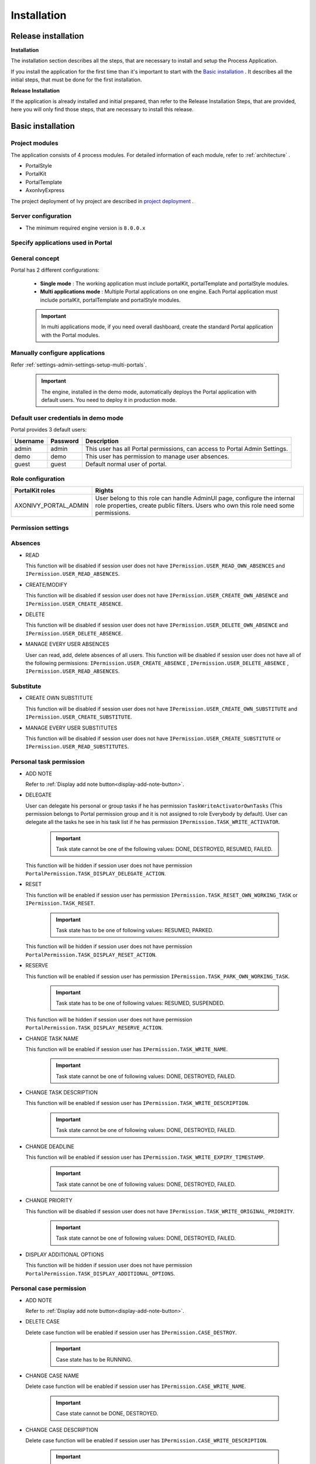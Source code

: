 .. _installation:

Installation
************

Release installation
====================

**Installation** 

The installation section describes all the steps, that are necessary to
install and setup the Process Application.

If you install the application for the first time than it's important to start
with the `Basic installation`_ . It describes all the initial steps, that must
be done for the first installation.

**Release Installation** 

If the application is already installed and initial prepared, than refer
to the Release Installation Steps, that are provided, here you will only
find those steps, that are necessary to install this release.

Basic installation
==================

Project modules
---------------

The application consists of 4 process modules. For detailed information
of each module, refer to :ref:`architecture` .

-  PortalStyle

-  PortalKit

-  PortalTemplate

-  AxonIvyExpress

The project deployment of Ivy project are described in `project
deployment <http://developer.axonivy.com/doc/latest/EngineGuideHtml/administration.html#administration-deployment>`__
.

Server configuration
--------------------

-  The minimum required engine version is ``8.0.0.x``

Specify applications used in Portal
-----------------------------------

.. _installation-basic-installation-specify-servers-general-concept:

General concept
---------------

Portal has 2 different configurations:

   -  **Single mode**  : The working application must include portalKit,
      portalTemplate and portalStyle modules.

   -  **Multi applications mode** : Multiple Portal applications on one engine.
      Each Portal application must include portalKit, portalTemplate and portalStyle modules.

   .. important::
      In multi applications mode, if you need overall dashboard, create
      the standard Portal application with the Portal modules.

Manually configure applications
-------------------------------

Refer :ref:`settings-admin-settings-setup-multi-portals`.

   .. important::

      The engine, installed in the demo mode, automatically deploys the
      Portal application with default users. You need to deploy it in
      production mode.

Default user credentials in demo mode
-------------------------------------

Portal provides 3 default users:

.. table:: 

   +-----------------------+-----------------------+-----------------------+
   | Username              | Password              | Description           |
   +=======================+=======================+=======================+
   | admin                 | admin                 | This user has all     |
   |                       |                       | Portal permissions,   |
   |                       |                       | can access to Portal  |
   |                       |                       | Admin Settings.       |
   +-----------------------+-----------------------+-----------------------+
   | demo                  | demo                  | This user has         |
   |                       |                       | permission to manage  |
   |                       |                       | user absences.        |
   +-----------------------+-----------------------+-----------------------+
   | guest                 | guest                 | Default normal user   |
   |                       |                       | of portal.            |
   +-----------------------+-----------------------+-----------------------+

Role configuration
------------------

.. table:: 

   +-----------------------------------+-----------------------------------+
   | PortalKit roles                   | Rights                            |
   +===================================+===================================+
   | AXONIVY_PORTAL_ADMIN              | User belong to this role can      |
   |                                   | handle AdminUI page, configure    |
   |                                   | the internal role properties,     |
   |                                   | create public filters. Users who  |
   |                                   | own this role need some           |
   |                                   | permissions.                      |
   |                                   |                                   |   
   +-----------------------------------+-----------------------------------+


Permission settings
-------------------

Absences
--------

-  READ

   This function will be disabled if session user does not have
   ``IPermission.USER_READ_OWN_ABSENCES`` and
   ``IPermission.USER_READ_ABSENCES``.

-  CREATE/MODIFY

   This function will be disabled if session user does not have
   ``IPermission.USER_CREATE_OWN_ABSENCE`` and
   ``IPermission.USER_CREATE_ABSENCE``.

-  DELETE

   This function will be disabled if session user does not have
   ``IPermission.USER_DELETE_OWN_ABSENCE`` and
   ``IPermission.USER_DELETE_ABSENCE``.

-  MANAGE EVERY USER ABSENCES

   User can read, add, delete absences of all users. This function will
   be disabled if session user does not have all of the following
   permissions: ``IPermission.USER_CREATE_ABSENCE`` ,
   ``IPermission.USER_DELETE_ABSENCE`` ,
   ``IPermission.USER_READ_ABSENCES``.

Substitute
----------

-  CREATE OWN SUBSTITUTE

   This function will be disabled if session user does not have
   ``IPermission.USER_CREATE_OWN_SUBSTITUTE`` and
   ``IPermission.USER_CREATE_SUBSTITUTE``.

-  MANAGE EVERY USER SUBSTITUTES

   This function will be disabled if session user does not have
   ``IPermission.USER_CREATE_SUBSTITUTE`` or
   ``IPermission.USER_READ_SUBSTITUTES``.

Personal task permission
------------------------
-  ADD NOTE

   Refer to :ref:`Display add note button<display-add-note-button>`.

-  DELEGATE

   User can delegate his personal or group tasks if he has permission
   ``TaskWriteActivatorOwnTasks`` (This permission belongs to Portal
   permission group and it is not assigned to role Everybody by
   default). User can delegate all the tasks he see in his task list if
   he has permission ``IPermission.TASK_WRITE_ACTIVATOR``.

      .. important::

         Task state cannot be one of the following values:
         DONE, DESTROYED, RESUMED, FAILED.

   This function will be hidden if session user does not have permission
   ``PortalPermission.TASK_DISPLAY_DELEGATE_ACTION``.

-  RESET

   This function will be enabled if session user has permission
   ``IPermission.TASK_RESET_OWN_WORKING_TASK`` or
   ``IPermission.TASK_RESET``.

      .. important::

         Task state has to be one of following values: RESUMED, PARKED.

   This function will be hidden if session user does not have permission
   ``PortalPermission.TASK_DISPLAY_RESET_ACTION``.

-  RESERVE

   This function will be enabled if session user has permission
   ``IPermission.TASK_PARK_OWN_WORKING_TASK``.

      .. important::

         Task state has to be one of following values: RESUMED, SUSPENDED.

   This function will be hidden if session user does not have permission
   ``PortalPermission.TASK_DISPLAY_RESERVE_ACTION``.

-  CHANGE TASK NAME

   This function will be enabled if session user has
   ``IPermission.TASK_WRITE_NAME``.

      .. important::

         Task state cannot be one of following values: 
         DONE, DESTROYED, FAILED.

-  CHANGE TASK DESCRIPTION

   This function will be enabled if session user has
   ``IPermission.TASK_WRITE_DESCRIPTION``.

      .. important::

         Task state cannot be one of following values:
         DONE, DESTROYED, FAILED.

-  CHANGE DEADLINE

   This function will be enabled if session user has
   ``IPermission.TASK_WRITE_EXPIRY_TIMESTAMP``.

      .. important::

         Task state cannot be one of following values:
         DONE, DESTROYED, FAILED.

-  CHANGE PRIORITY

   This function will be disabled if session user does not have
   ``IPermission.TASK_WRITE_ORIGINAL_PRIORITY``.

      .. important::

         Task state cannot be one of following values:
         DONE, DESTROYED, FAILED.

-  DISPLAY ADDITIONAL OPTIONS

   This function will be hidden if session user does not have permission
   ``PortalPermission.TASK_DISPLAY_ADDITIONAL_OPTIONS``.

Personal case permission
------------------------

-  ADD NOTE

   Refer to :ref:`Display add note button<display-add-note-button>`.

-  DELETE CASE

   Delete case function will be enabled if session user has
   ``IPermission.CASE_DESTROY``.

      .. important::

         Case state has to be RUNNING.

-  CHANGE CASE NAME

   Delete case function will be enabled if session user has
   ``IPermission.CASE_WRITE_NAME``.

      .. important::

         Case state cannot be DONE, DESTROYED.

-  CHANGE CASE DESCRIPTION

   Delete case function will be enabled if session user has
   ``IPermission.CASE_WRITE_DESCRIPTION``.

      .. important::

         Case state cannot be DESTROYED.

-  SEE RELATED TASKS OF CASE

   Session user can see all related tasks of case if he has
   ``IPermission.TASK_READ_OWN_CASE_TASKS`` or
   ``IPermission.TASK_READ_ALL``.

      .. important::

         Case state cannot be DESTROYED.

   Link to show all tasks of case will be hidden if session user does
   not have permission ``PortalPermission.SHOW_ALL_TASKS_OF_CASE`` .

-  DISPLAY SHOW DETAILS LINK

   This link will be hidden if session user does not have permission
   ``PortalPermission.SHOW_CASE_DETAILS``.
   This permission is not assigned to role Everybody by default.

Upload/delete document permission
---------------------------------

Upload/delete document function will be enabled if session user has
``IPermission.DOCUMENT_WRITE`` or
``IPermission.DOCUMENT_OF_INVOLVED_CASE_WRITE``.

Express Workflow permission
---------------------------

-  CREATE EXPRESS WORKFLOW

   Create Express Workflow function will be enabled if session user has
   ``PortalPermission.EXPRESS_CREATE_WORKFLOW`` (This permission belongs
   to Portal permission group, assigned to role Everybody by default).

Statistics permission
---------------------

-  ADD DASHBOARD CHART

   Add new charts function will be enabled if session user has
   ``PortalPermission.STATISTIC_ADD_DASHBOARD_CHART`` (This permission
   belongs to Portal permission group, assigned to role Everybody by
   default).

-  ANALYZE TASK

   Filter tasks and export data to excel for advanced analysis. This
   function will be enabled if session user has
   ``PortalPermission.STATISTIC_ANALYZE_TASK`` (This permission belongs
   to Portal permission group and it is not assigned to role Everybody
   by default).

Portal general permission
-------------------------

-  ACCESS TO FULL PROCESS LIST

   User cannot see "Processes" on the left menu and link "Show all
   processes" (on Dashboard) if he does not have permission
   ``PortalPermission.ACCESS_FULL_PROCESS_LIST``.

-  ACCESS TO FULL TASK LIST

   User cannot see "Tasks" on the left menu and link "Show full task
   list" (on Dashboard) if he does not have permission
   ``PortalPermission.ACCESS_FULL_TASK_LIST``.

-  ACCESS TO FULL CASE LIST

   User cannot see "Cases" on the left menu if he does not have
   permission ``PortalPermission.ACCESS_FULL_CASE_LIST``.

-  ACCESS TO FULL STATISTIC LIST

   User cannot see "Statistics" on the left menu and link "Show all
   charts" (on Dashboard) if he does not have permission
   ``PortalPermission.ACCESS_FULL_STATISTICS_LIST``.

   .. _display-add-note-button:
-  DISPLAY ADD NOTE BUTTON

   "Add note" button will be hidden in Task/Case detail if session user does not have permission
   ``PortalPermission.TASK_CASE_ADD_NOTE``.

-  DISPLAY SHOW MORE NOTE BUTTON

   This button will be hidden if session user does not have permission
   ``PortalPermission.TASK_CASE_SHOW_MORE_NOTE``.

Administrator permission can see all tasks/cases in the application
-------------------------------------------------------------------

Normal users can only see their tasks/cases they can work on.

Administrator can see all tasks/cases in the application.

Permissions needed: ``IPermission.TASK_READ_ALL`` ,
``IPermission.CASE_READ_ALL`` .

Administrator permission can interact with all workflows in the application
---------------------------------------------------------------------------

Normal users can updates and deletes workflows which created by him and
can interact with workflow's task which assigned to him.

Administrator can creates, updates and deletes all workflows in the
application.

Global variables
----------------

.. table:: 

   +---------------------------+-------------+---------------------------+
   | Variable                  | Default     | Description               |
   |                           | value       |                           |
   +===========================+=============+===========================+
   | PortalStartTimeCleanObsol | 0 0 6 \* \* | Cron expression define    |
   | etedDataExpression        | ?           | the time to clean up data |
   |                           |             | of obsoleted users. E.g.: |
   |                           |             | expression for at 6AM     |
   |                           |             | every day is              |
   |                           |             | ``0 0 6 * * ?`` . Refer   |
   |                           |             | to                        |
   |                           |             | `crontrigger <http://quar |
   |                           |             | tz-scheduler.org/document |
   |                           |             | ation/quartz-2.1.x/tutori |
   |                           |             | als/crontrigger>`__       |
   |                           |             | . Restart Ivy engine      |
   |                           |             | after changing this       |
   |                           |             | variable.                 |
   +---------------------------+-------------+---------------------------+
   | PortalDeleteAllFinishedHi | false       | If set to ``true``, the   |
   | ddenCases                 |             | cron job runs daily (at   |
   |                           |             | 6.AM as default) will     |
   |                           |             | clean all finished hidden |
   |                           |             | cases in engine.          |
   |                           |             | Otherwise, just hidden    |
   |                           |             | cases which were          |
   |                           |             | generated by Portal will  |
   |                           |             | be deleted.               |
   +---------------------------+-------------+---------------------------+
   | PortalGroupId             | ch.ivyteam. | Maven group id of Portal. |
   |                           | ivy.project |                           |
   |                           | .portal     |                           |
   +---------------------------+-------------+---------------------------+
   | PortalHiddenTaskCaseExclu | true        | By default, Portal will   |
   | ded                       |             | query tasks and cases     |
   |                           |             | which don't have hide     |
   |                           |             | information. Set it to    |
   |                           |             | ``false``, portal will    |
   |                           |             | ignore this additional    |
   |                           |             | property.                 |
   +---------------------------+-------------+---------------------------+

Look and feel
-------------

Portal doesn't use `Modena <http://www.primefaces.org/eos/modena/>`__
theme from version 6.3.

-  Yes/Ok buttons on the left, No/Cancel buttons on the right

.. _installation-migration-notes:

Migration notes
===============

This document informs you in detail about incompatibilities that were
introduced between Portal versions and tells you what needs to be done
to make your existing Portal working with current Axon.ivy engine.

How to migrate
--------------
   
   .. important:: 
   
      If you call any Portal API which is not mentioned in document. It
      could be changed or removed. Re-implement it in your own project.

      In order to migrate Portal, you need to migrate Axon.ivy, refer
      `Axon.ivy migration
      notes <https://developer.axonivy.com/doc/latest/MigrationNotes.html>`__.
      Changes in Axon.ivy could lead to problems if customer project is not
      migrated properly.

In designer
-----------

1. Replace all Portal projects
2. Update PortalTemplate dependency of customer project in pom.xml.
3. If PortalStyle is customized, copy logo, customization.scss,
   font-faces.scss, customized stuff from old to new PortalStyle, run
   maven to compile CSS.
4. Follow migration notes.
5. If customization needs copying code from Portal, merge changes
   between 2 version of Portal for copied code.

..

   .. important::

      -  Scenario migrating one customer project without customization:
         Follow guidelines to step 2.
      -  Scenario migrating one customer project with supported
         customization: Follow the guidelines.
      -  Scenario migrating one customer project with (un)supported
         customization: Follow guidelines for supported customization. If
         unsupported customization needs copying code from Portal, merge
         changes between 2 versions of Portal for copied code. Take care
         your own unsupported customization.

In engine
---------

1. Convert database schema if needed.
2. If your ivy version is before 7.3.0 : deactivate standard Portal
   application if it's not needed.
3. Redeploy Portal projects (exclude PortalConnector) and customer
   project.
4. Follow migration notes to migrate data, if any.

.. _installation-migration-notes-8-0-0:

Migrate to 8.0.0
----------------

How to convert `LESS <http://lesscss.org>`__ to `SASS <https://sass-lang.com/>`__ languages
-------------------------------------------------------------------------------------------

From Portal version 8.0.0, we use the Serenity theme as the default
style for project. So, if your project is using ``LESS`` languages for
customizing style, we should do one more step as convert them to a new
format as ``SASS``. Otherwise, please ignore this step

Please follow below step to do automation step convert your less file by
plugin ``less2sass.``

The **less2sass** converter is pretty good and maintained
https://www.npmjs.com/package/less2sass.

-  Install
   NoteJS on your system (can get by this page  https://nodejs.org/en/download). Once installed, restart your
   system as well.
-  Open Cmd command line and run command:
   npm install -g less2sass
-  Once installed you can simply run:
   ``less2sass 'path_to_less_file_or_directory'``

   E.g for path_to_less_file_or_directory:

   ``C:\Projects\Portal\axonivyportal\AxonIvyPortal\PortalStyle\webContent\resources\less\customization.less``

   |less-2-sass|

-  After run above command, you also see a new
   \*.scss file is created into same folder.
   ``C:\Projects\Portal\axonivyportal\AxonIvyPortal\PortalStyle\webContent\resources\less\customization.scss``

   Copy ``*.scss`` files to new folder as ``..\webContent\resources\sass\ivy``

-  Run ``mvn libsass:compile`` to compile your ``scss`` to ``css`` file.

.. _installation-migration-notes-8-0-0-task-template:

How to migrate TaskTemplate
----------------------------------------------------------------------------

There are some changes in TaskTemplate. If you want to keep the old one, in your places using it, change to ``DeprecatedTaskTemplate7.xhtml``.
If you want to use the new one, refer to ``TaskTemplate.xhtml`` for parameters and template areas.

.. _installation-migration-notes-8-0-0-task-body:

How to migrate TaskBody to  :ref:`customization-task-item-details` component
----------------------------------------------------------------------------

On Portal version 8.0.0, we removed ``taskBody`` in TaskWidget. Instead
of that, we will use TaskItemDetails component to show task information
with more details and responsiveness.

If you have customized ``taskBody`` of TaskWidget, we need to migrate
the code of ``taskBody`` to new component as ``TaskItemDetails``

Please follow the below steps to migrate

-  You can take a look at ``PortalTaskDetails.xhtml`` to see how to use
   and customize ``TaskItemDetails``.

   There are 2 sections we need to take a look:

   -  On the ``taskItemDetailCustomPanelTop`` section.

      This section will be shown on the top ``TaskItemDetails``
      component. You can change the width of this panel as your
      requirement, we recommend to use ``ui-g-*`` class of ``Primeface``
      to define size of the width for the box can display flexibility.

   -  On the ``taskItemDetailCustomPanelBottom`` section.

      This section will be shown on the bottom of the ``TaskItemDetails``
      component. You can change the width of this panel as your requirement,
      we recommend to use ``ui-g-*`` class of ``Primeface`` to define size of 
      the width for the box can display flexibility.

   -  After deciding where we will push the custom code to ``TaskItemDetails``.

      Move your customized code for Custom box section from old
      ``taskBody`` to under that sections.

      Finally, your customization will be shown in the ``TaskItemDetails``.

   -  For example:

      Old taskBody

      |old-task-body|

      TaskItemDetail content

      |custom-task-item-details|

-  In case we need to hide Notes, Documents, we can refer to
   :ref:`Show/hide component on Task Item Details
   <customization-task-item-details-how-to-overide-ui-show-hidden-ui>` 

-  Additional, if we want to customize more ``TaskItemDetails``
   components, please refer to :ref:`TaskItemDetails component <customization-task-item-details-how-to-overide-ui>` 

.. _installation-migration-notes-8-0-0-case-body:

How to migrate CaseBody to :ref:`customization-case-item-details`  component
----------------------------------------------------------------------------

On Portal version 8.0.0, we removed ``caseBody`` in CaseWidget. Instead
of that, we are using CaseItemDetails component for showing case
information with more details and responsiveness.

If you have customized ``caseBody`` of CaseWidget, we need to migrate
the code of ``caseBody`` to new component as ``CaseItemDetails``

Please follow below check list to migrate

-  You can take a look at ``PortalCaseDetails.xhtml`` to see how to use
   and customize ``CaseItemDetails``.

   There are 3 sections we need to take a look:

   -  On the ``caseItemDetailCustomTop`` section.

      This section will be shown on the top of the ``CaseItemDetails``
      component. You can define the width of this panel as your
      requirement, we recommend to use ``ui-g-*`` class of ``Primeface``
      to define size of the width for the box can display flexibility.

   -  On the ``caseItemDetailCustomMiddle`` section.

      This section will be shown on the middle of the
      ``CaseItemDetails`` component. You can define the width of this
      panel as your requirement, we recommend to use ``ui-g-*`` class of
      ``Primeface`` to define size of the width for the box can display
      flexibility.

   -  On the ``caseItemDetailCustomBottom`` section.

      This section will be shown on the bottom of the
      ``CaseItemDetails`` component. You can define the width of this
      panel as your requirement, we recommend to use ``ui-g-*`` class of
      ``Primeface`` to define size of the width for the box can display
      flexibility.

   -  After decided where we will push the custom code to
      ``CaseItemDetails``.

      Move your customized code for Custom box section from old
      ``caseBody`` to under that sections.

      Finally, your customization will be shown in ``CaseItemDetails``.

   -  For example:

      Old caseBody

      |case-body|

      CaseItemDetail content

      |case-item-details|

-  In case we need to hide Notes, Documents, Related running component,
   we can refer to :ref:`Show/hide component on Case Item Details
   <customization-case-item-details-how-to-override-ui-show-hidden-ui>` 

-  Additional, if we want to customize more ``CaseItemDetails``
   component, please help refer to :ref:`CaseItemDetails
   component <customization-case-item-details-how-to-override-ui>`

Migrate to 7.4.0
----------------

From 7.4.0, CaseTemplate is deprecated and we don't support it anymore.
If you are using CaseTemplate, please do consider to migrate to
TaskTemplate manually.

Migrate to 7.3.0
----------------

From 7.3.0, Portal supports some permissions to show/hide left menu
item, if you override ``LoadSubMenuItems`` process and want to use these
permissions, refer to
:ref:`Customization Menu <customization-menu-customization>`
for more detail.

There is a small change when initializing statistic chart, so if you
override ``DefaultChart.mod``, have a look at its note to see what is
changed.

Portal connector is removed, so there are many things related to it must
be adjusted. Check this list below

-  All ``Remote*`` classes are removed, replaced by the Ivy classes: ICase, ITask,
   IUser, IApplication, etc..
-  Use ``BuildTaskQuery`` and ``BuildCaseQuery`` callable process instead of
   ``BuildTaskJsonQuery``  and  ``BuildCaseJsonQuery``  .
-  If you override TaskLazyDataModel, remove
   ``extendSortTasksInNotDisplayedTaskMap`` method. Use ``criteria`` field instead of
   ``queryCriteria`` or ``searchCriteria``, use ``adminQuery`` field instead of
   ``ignoreInvolvedUser`` .
-  If you override CaseLazyDataModel: remove
   ``extendSortCasesInNotDisplayedTaskMap`` method. Use ``criteria`` field instead of
   ``queryCriteria`` or ``searchCriteria``, use ``adminQuery`` field instead of
   ``ignoreInvolvedUser`` .
-  If you override ChangePassword.mod: change process call from
   ``MultiPortal/PasswordService:changePasswordService(String,String)``  to  ``Ivy Data
   Processes/PasswordService:changePassword(String,String)``  .

Migrate hidden task and case to 7.3.0
-------------------------------------

Portal 7.0.10 has option to store hidden information in custom field of
task and case instead of additional property for better performance.
Other versions of Portal store these info in additional property.

If you use hide task/case feature, you need to follow these steps:

1. Deploy this project :download:`MigrateHiddenTaskCase.iar <documents/MigrateHiddenTaskCase.iar>` 
   to all your portal applications.
2. In each application, run start process
   ``MigrateHiddenTaskCase``  to migrate.
3. It's optional to clean up redundant data. After migration finishes
   successfully, run start process  ``RemoveHideAdditionalProperty``  in each
   application to clean up HIDE additional property. It will delete HIDE
   additional property of all tasks and cases in current application, so be
   careful with it.

Migrate 7.1.0 to 7.2.0
----------------------

Portal needs `Apache POI <https://poi.apache.org>`__ for exporting to
Excel features.

If you override task widget's data query described at
:ref:`How to override task widget's data query <customization-task-widget-how-to-override-data-query>`,
follow these steps to migrate

-  Add new start method with signature
   ``buildTaskJsonQuery(Boolean)``  in your overridden file of BuildTaskJsonQuery.mod
   (refer to original file BuildTaskJsonQuery.mod).
-  If you customized
   ``TaskLazyDataModel,``  change  ``withStartSignature("buildTaskJsonQuery()``  to
   ``withStartSignature("buildTaskJsonQuery(Boolean)").withParam("isQueryForHomePage",
   compactMode)``  in your customized  ``TaskLazyDataModel``  class.

There are some changes (DefaultApplicationHomePage, DefaultLoginPage,
GlobalSearch) in PortalStart process of Portal Template. If you have
customized this process in your project, copy the new PortalStart from
Portal Template to your project and re-apply your customization.

   .. important::

      In case you already have PortalStart process in your project, delete
      all elements in that process and copy everything from PortalStart
      process of Portal Template (to prevent start link id change).
      ``Do not delete`` PortalStart proccess in your project and copy new
      again.

      Check map param result of callable process after copy to make sure
      it's the same as original process.
      |copy-start-process|

EXPIRY_CHART_LAST_DRILLDOWN_LEVEL global variable is removed. User now
can use a context menu to drilldown Task By Expiry chart.

Migrate 7.0.3 to 7.0.5 (or 7.1.0)
---------------------------------

There are some changes in PortalStart process of Portal Template. If you
have customized this process in your project, copy the new PortalStart
from Portal Template to your project and re-apply your customization.

We introduce new method
``findStartableLinkByUserFriendlyRequestPath(String requestPath)`` in
``ProcessStartCollector`` class. If your project has customized
:ref:`Default user process <customization-default-user-process>`,
use this method to generate link to your process. If user doesn't have
permission to start the process, this method will return empty string.

   .. important::

      In case you already have PortalStart process in your project, delete
      all elements in that process and copy everything from PortalStart
      process of Portal Template (to prevent start link id change).
      ``Do not delete`` PortalStart proccess in your project and copy new
      again.

      Check map param result of callable process after copy to make sure
      it's the same as original process.

      |copy-start-process|

Migrate 7.0.2 to 7.0.3
----------------------

If you have additional columns in your customized task widget, refer 
:ref:`Task widget  <customization-task-widget-how-to-overide-ui-task-header>`  to adapt your
customization in ``taskHeader`` section.

Migrate 7.0.1 to 7.0.2
----------------------

In PortalStyle\pom.xml, update project-build-plugin version to
``7.1.0``\ and run maven to compile CSS.

If changing password is customized, change method call
``PasswordService.mod#changePassword(String,String)`` to
``PasswordService.mod#changePasswordService(String, String)`` in this
customization.

Custom fields in Portal task list can now be sorted properly. The method
``extendSort()`` of ``TaskLazyDataModel`` is changed to have a
``taskQuery`` parameter. If you override this method, change your code
to use the new parameter instead of using the ``criteria`` taskQuery.

Portal does not have separate full task list in the homepage anymore.
It's mean that you don't have to customize the task list in
``/layouts/DefaultHomePageTemplate.xhtml``. You can remove your task
list customization code in ``PortalHome.xhtml``.

If you have added new language to Portal by adding cms entry
``/AppInfo/SupportedLanguages`` in your project. Move this entry to
Portal Style.

Migrate 7.0.0 to 7.0.1
----------------------

**Ajax error handling**: By default, Portal handles all exceptions from
ajax requests. Old configuration, customization of ajax error handling
should be removed.

Migrate 6.x to 7.0.0
--------------------

If you copy the ``PortalStart`` process or the ``PortalHome`` HTMLDialog
for customizations, adapt the changes:

-  The whole process is refactored to be clearer. So it is recommended
   that you copy it again.

-  New process is introduced: restorePortalTaskList.ivp

-  PortalStart: some new ivy scripts are added to handle the navigation
   back to the same page before starting a task.

-  PortalHome: The ``taskView`` parameter is added to the start method.

SQL conversion
--------------

From Portal ``7.0`` , we use standard axon.ivy Task Category field to
store task category.

To migrate task categories, deploy
:download:`MigrateTaskCategorySample.iar <documents/MigrateTaskCategorySample.iar>`
to your application and run ``Migrate Task Category`` process to:

1. Migrate data from column ``customVarCharField5`` to ``category`` for
   all tasks in the application.

2. Delete leftover data in ``customVarCharField5`` of all tasks in the
   application.

3. Create CMS entries for task categories in the application.

If you have queries which referring to task category, plese replace
``customVarCharField5()`` part with ``category()`` part.

Migrate 6.4 or 6.5 to 6.6
-------------------------

-  Task header is supported to be customized. The
   ``useOverride``  param, which is used to override the task item's body, is changed
   to  ``useOverrideBody`` 
-  If you customize  ``TaskLazyDataModel`` , remove that customized class and customize as
   :ref:`How to override task widget's data query. <customization-task-widget-how-to-override-data-query>` . 

Migrate 6.4 to 6.5
------------------

-  If compilation error "The type org.apache.axis2.databinding.ADBBean
   cannot be resolved" occurs, refer  `Project compilation classpath <https://developer.axonivy.com/doc/latest/doc/migrationNotes/MigrationNotesDesigner7.0.html#projectClasspath>`_  to fix.
-  The relative link in default user processes starts with ivy context
   path instead of "pro". If there are customized default user proceses, append
   context path at the beginning. E.g. in Portal  ``6.4`` , it is
   /pro/.../PortalStart.ivp. In Portal  ``6.5`` , change it to
   /ivy/pro/.../PortalStart.ivp. You may use :  ``ivy.html.startref(...)``  or
   ``RequestUriFactory.createProcessStartUri(...)``  to generate links.

Migrate 6.x (x < 4) to 6.4 (Jakobshorn)
---------------------------------------

Portal appearance
-----------------

Portal ``6.4`` are redesigned. Therefore many components look different
from the previous version like menu, task list, case list ... . Portal
``BasicTemplate`` does not use ``p:layout`` and ``p:layoutUnit``
anymore. You may need to adapt your pages to this change.

For now the menu customization is not supported.

From ``6.4`` , Portal applies `LESS <http://lesscss.org/>`__ to support
customizing Portal styles. You can customize colors, fonts and Portal's
component styles. For more information about customizing Portal's style
with LESS, refer to
:ref:`PortalStyle customization (logos, colors, date patterns) <customization-portal-logos-and-colors>`
.

Steps to migrate

1. Copy PortalStyle/webContent/resources of Portal ``6.4`` to
   PortalStyle/webContent/resources of the current Portal.

2. Modify PortalStyle/webContent/resources/less/theme.less, update value
   of @body-background-color for the background color and @menu-color
   for the menu, button color.

3. Put custom styles to
   PortalStyle/webContent/resources/less/customization.less.

4. Add properties and plugins which are defined in PortalStyle/pom.xml
   of Portal ``6.4`` to PortalStyle/pom.xml of the current Portal.

5. Run the maven command ``mvn lesscss:compile`` in PortalStyle to build
   CSS file.

6. PortalStyle/webContent/resources/css/theme.css is obsolete, remove
   it.

Migrate 5.0 (Rothorn) to 6.0 (Säntis)
-------------------------------------

Database conversion
-------------------

If you are using Portal ``5.0`` , you have to manual configure all
settings (create servers, applications, variables) again since Portal
now doesn't use external database. All settings on from Portal ``6.0``
are stored in Ivy system database. If you are using Portal ``6.0`` , you
don't need to convert database.

Portal appearance
-----------------

Portal now doesn't use `Modena <http://primefaces.org/eos/modena>`__
theme, it's a big difference to previous ``6.0`` . Therefore many things
in Portal ``5.0`` and ``6.0`` will not look the same in new Portal. Many
things have been redesigned like menu, task list, case list ...

.. _installation-release-notes:

Release notes
=============

This part lists all relevant changes since the last official product
releases of Axon.ivy.

Changes in 8.0
--------------

-  Upgraded to Serenity's theme, refer to :ref:`Migration
   Notes <installation-migration-notes-8-0-0>` for more details.
   
-  Support to start a task in IFrame. Administrator can active/deactive it via Portal settings.

-  Refactor ``TaskTemplate.xhtml``, refer to :ref:`Migration
   Notes <installation-migration-notes-8-0-0-task-template>` for more details.
   
-  Remove ``caseBody`` inside CaseWidget, refer to :ref:`Migration
   Notes <installation-migration-notes-8-0-0-case-body>` for more details.

-  Introduce new actions button on :ref:`CaseWidget's
   header <customization-case-widget-how-to-override-ui-case-header>`.

-  Introduce new page as the Case item details. The default page is
   portal case details, refer to
   :ref:`Case item details <customization-case-item-details>`
   for the customization.

-  Remove ``taskBody`` inside TaskWidget, refer to :ref:`Migration
   Notes <installation-migration-notes-8-0-0-task-body>` for more details.

-  Introduce two new actions button on :ref:`TaskWidget's
   header <customization-task-widget-how-to-overide-ui-task-header>`.

-  Introduce new page as Task item details. The default page is portal
   task details, refer to
   :ref:`Task item details <customization-task-item-details>`
   for the customization.

-  Task list customization now support responsiveness. refer to :ref:`this
   part <customization-task-widget-responsive-layout>` for more details.

-  Case list customization now support responsiveness. refer to  :ref:`this
   part <customization-case-widget-responsive-layout>` for more details.

Changes in 7.4
--------------

-  New Portal Chat is introduced, now Portal supports Group chat and
   Private chat, refer to
   :ref:`Portal chat<components-portal-chat>`
   for more detail

-  Portal group id is officially configurable, refer to
   :ref:`Change group id <customization-change-group-id>`
   for more detail

-  CaseTemplate is removed, from now on we only use TaskTemplate. Please
   refer to
   :ref:`Migration notes <installation-migration-notes>`
   to see how to migrate CaseTemplate to TaskTemplate

Changes in 7.3
--------------

-  Remove PortalConnector, query data via Ivy API directly to increase
   performance, refer to Migration Notes.

-  Provide the mobile pages. The default page is task list.

-  Provide more permissions to show/hide menu, button and link in
   Portal, refer to `Permission settings`_
   for more detail.

-  Hide Statistic widget can be configured in Admin setting.

-  Hide technical task / case can be configured using additional
   property or custom field (more performance).

Changes in 7.2
--------------

-  Introduce variables to customize task priority and state colors and
   header bar colors

-  Introduce new page: Global search result, and supports the
   customization

-  Override DefaultApplicationHomePage.ivp, DefaultLoginPage.ivp,
   DefaultEndPage.ivp processes, refer to `Replacement
   Project <https://developer.axonivy.com/doc/latest/EngineGuideHtml/administration.html#ServerAdministration-htmlworkflowui>`__,
   check migration notes if you have the customized PortalStart.ivp
   process.

-  Check permission when upload/delete document. User needs permission
   ``IPermission.DOCUMENT_WRITE`` or ``IPermission.DOCUMENT_OF_INVOLVED_CASE_WRITE``
   to upload/delete document.

-  Support disable upload/delete document when a case is done. This
   function can be configured by ``HIDE_UPLOAD_DOCUMENT_FOR_DONE_CASE``
   setting.

-  Support configure upload file extension whitelist. Only file extensions
   appear in this list are allowed to upload to Portal. This function
   can be configured by ``UPLOAD_DOCUMENT_WHITELIST_EXTENSION`` setting.

-  Support script checking function for upload file. You can
   enable/disable this function by configuring
   ``ENABLE_SCRIPT_CHECKING_FOR_UPLOADED_DOCUMENT`` setting.

Changes in 7.1
--------------

-  Support client side timeout: informs user when session is about to
   expire and auto logout when expired.

-  Hide technical cases (the HIDE additional property is set), so that
   they and their related task are not displayed in any Portal case
   lists.

-  More search criteria for user in Case list are added and allowed to
   customize.

-  User can add new language. Refer to
   :ref:`Language settings <settings-language>`
   for detail.

-  Axon ivy express has custom end page. It can be turned off or
   customized.

-  User can create default start process with permission check. If the
   user doesn't have permission to start the process, it won't appear in
   favorite processes. Refer to
   :ref:`Default user process  <customization-default-user-process>`
   for detail.

Changes in 7.0 (Jakobshorn)
---------------------------

-  More search criteria for user in Task list are added and allowed to
   customize.

-  Task delegate customization is supported.

-  The same task list is displayed before and after a task. Set default
   end page to another project to remove this feature.

-  Task category of Portal is now stored in new Task category field of
   ivy.

   Refer to
   :ref:`Migration notes  <installation-migration-notes>`
   to learn how to migrate data from ``customVarCharField5`` to new
   ``category`` field.

-  Hide technical tasks (the HIDE additional property is set), so that
   they are not displayed in any Portal task lists.

-  Change password is supported to be customized. Refer to
   :ref:`Change password process <customization-change-password-process>`
   to know how to customize this feature.

Changes in 6.6 (Jakobshorn)
---------------------------

-  Task widget's customization is extended with task header and task
   data query.

-  Hide technical roles (the HIDE property is set), so that they are not
   displayed anywhere (e.g. delegate, absence mgmt). The default hidden
   role is AXONIVY_PORTAL_ADMIN.

Changes in 6.0 (Säntis)
-----------------------

-  Portal has 2 level menu with animation.

-  All components such as button, text field ...have been re-styled, not
   applied Modena's styles.

-  Support responsiveness with 3 screen widths: 1920, 1366 and 1024.
   Refer to
   :ref:`Responsiveness <components-layout-templates-reponsiveness>`
   for more details.

-  Some customizations are not supported in this release: main menu,
   case header.

.. |less-2-sass| image:: images/installation/less-2-sass.png
.. |case-body| image:: images/installation/case-body.png
.. |case-item-details| image:: images/installation/case-item-details.png
.. |copy-start-process| image:: images/installation/copy-start-process.png
.. |custom-task-item-details| image:: images/installation/custom-task-item-details.png
.. |old-task-body| image:: images/installation/old-task-body.png
.. |server-address-settings| image:: images/installation/server-address-settings.png

